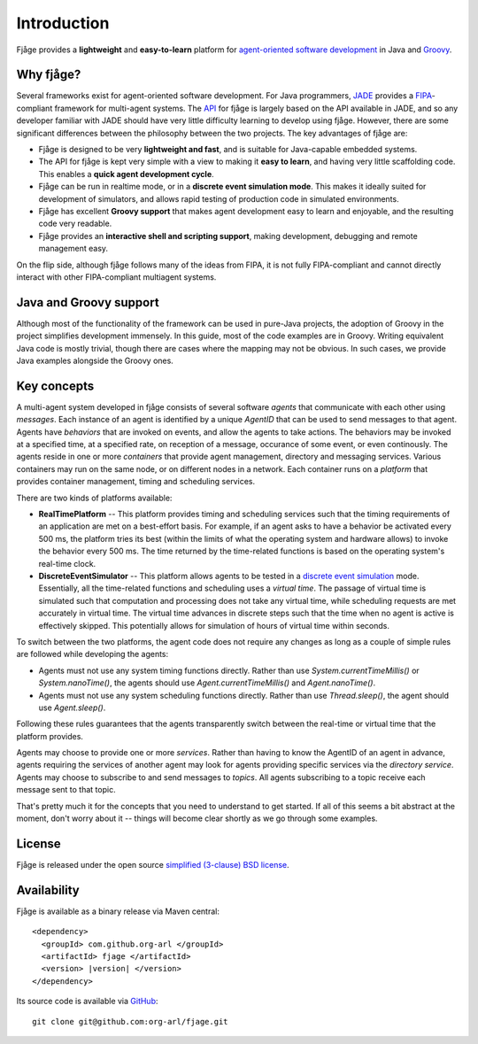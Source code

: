 Introduction
============

Fjåge provides a **lightweight** and **easy-to-learn** platform for `agent-oriented software development <http://en.wikipedia.org/wiki/Agent-oriented_programming>`_ in Java and `Groovy <http://groovy.codehaus.org/>`_.

Why fjåge?
----------

Several frameworks exist for agent-oriented software development. For Java programmers, `JADE <http://jade.tilab.com/>`_ provides a `FIPA <http://www.fipa.org/>`_-compliant framework for multi-agent systems. The `API <http://org-arl.github.com/fjage/javadoc/>`_ for fjåge is largely based on the API available in JADE, and so any developer familiar with JADE should have very little difficulty learning to develop using fjåge. However, there are some significant differences between the philosophy between the two projects. The key advantages of fjåge are:

* Fjåge is designed to be very **lightweight and fast**, and is suitable for Java-capable embedded systems.
* The API for fjåge is kept very simple with a view to making it **easy to learn**, and having very little scaffolding code. This enables a **quick agent development cycle**.
* Fjåge can be run in realtime mode, or in a **discrete event simulation mode**. This makes it ideally suited for development of simulators, and allows rapid testing of production code in simulated environments.
* Fjåge has excellent **Groovy support** that makes agent development easy to learn and enjoyable, and the resulting code very readable.
* Fjåge provides an **interactive shell and scripting support**, making development, debugging and remote management easy.

On the flip side, although fjåge follows many of the ideas from FIPA, it is not fully FIPA-compliant and cannot directly interact with other FIPA-compliant multiagent systems.

Java and Groovy support
-----------------------

Although most of the functionality of the framework can be used in pure-Java projects, the adoption of Groovy in the project simplifies development immensely. In this guide, most of the code examples are in Groovy. Writing equivalent Java code is mostly trivial, though there are cases where the mapping may not be obvious. In such cases, we provide Java examples alongside the Groovy ones.

.. Developers wishing to develop Java agents are advised to read the chapter ":ref:`java`".

Key concepts
------------

A multi-agent system developed in fjåge consists of several software *agents* that communicate with each other using *messages*. Each instance of an agent is identified by a unique *AgentID* that can be used to send messages to that agent. Agents have *behaviors* that are invoked on events, and allow the agents to take actions. The behaviors may be invoked at a specified time, at a specified rate, on reception of a message, occurance of some event, or even continously. The agents reside in one or more *containers* that provide agent management, directory and messaging services. Various containers may run on the same node, or on different nodes in a network. Each container runs on a *platform* that provides container management, timing and scheduling services.

There are two kinds of platforms available:

* **RealTimePlatform** -- This platform provides timing and scheduling services such that the timing requirements of an application are met on a best-effort basis. For example, if an agent asks to have a behavior be activated every 500 ms, the platform tries its best (within the limits of what the operating system and hardware allows) to invoke the behavior every 500 ms. The time returned by the time-related functions is based on the operating system's real-time clock.
* **DiscreteEventSimulator** -- This platform allows agents to be tested in a `discrete event simulation <http://en.wikipedia.org/wiki/Discrete_event_simulation>`_ mode. Essentially, all the time-related functions and scheduling uses a *virtual time*. The passage of virtual time is simulated such that computation and processing does not take any virtual time, while scheduling requests are met accurately in virtual time. The virtual time advances in discrete steps such that the time when no agent is active is effectively skipped. This potentially allows for simulation of hours of virtual time within seconds.

To switch between the two platforms, the agent code does not require any changes as long as a couple of simple rules are followed while developing the agents:

* Agents must not use any system timing functions directly. Rather than use `System.currentTimeMillis()` or `System.nanoTime()`, the agents should use `Agent.currentTimeMillis()` and `Agent.nanoTime()`.
* Agents must not use any system scheduling functions directly. Rather than use `Thread.sleep()`, the agent should use `Agent.sleep()`.

Following these rules guarantees that the agents transparently switch between the real-time or virtual time that the platform provides.

Agents may choose to provide one or more *services*. Rather than having to know the AgentID of an agent in advance, agents requiring the services of another agent may look for agents providing specific services via the *directory service*. Agents may choose to subscribe to and send messages to *topics*. All agents subscribing to a topic receive each message sent to that topic.

That's pretty much it for the concepts that you need to understand to get started. If all of this seems a bit abstract at the moment, don't worry about it -- things will become clear shortly as we go through some examples.

License
-------

Fjåge is released under the open source `simplified (3-clause) BSD license <http://github.com/org-arl/fjage/blob/master/LICENSE.txt>`_.

Availability
------------

Fjåge is available as a binary release via Maven central:

.. parsed-literal::

    <dependency>
      <groupId> com.github.org-arl </groupId>
      <artifactId> fjage </artifactId>
      <version> |version| </version>
    </dependency>

Its source code is available via `GitHub <http://github.com/org-arl/fjage>`_::

    git clone git@github.com:org-arl/fjage.git
